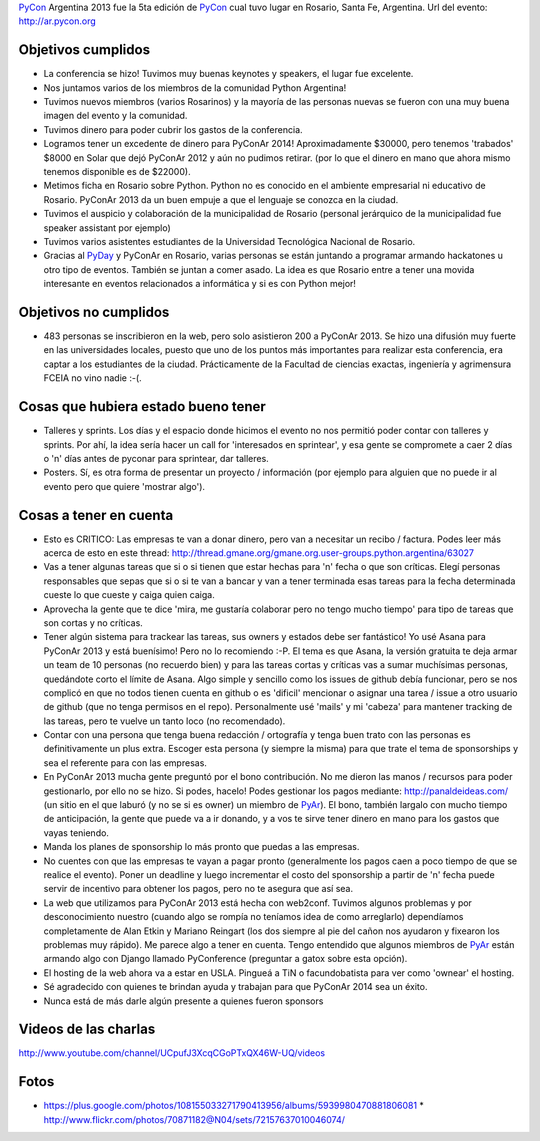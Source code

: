 .. title: PyConAr 2013


PyCon_ Argentina 2013 fue la 5ta edición de PyCon_ cual tuvo lugar en Rosario, Santa Fe, Argentina. Url del evento: http://ar.pycon.org

Objetivos cumplidos
-------------------

* La conferencia se hizo! Tuvimos muy buenas keynotes y speakers, el lugar fue excelente.

* Nos juntamos varios de los miembros de la comunidad Python Argentina!

* Tuvimos nuevos miembros (varios Rosarinos) y la mayoría de las personas nuevas se fueron  con una muy buena imagen del evento y la comunidad.

* Tuvimos dinero para poder cubrir los gastos de la conferencia.

* Logramos tener un excedente de dinero para PyConAr 2014! Aproximadamente $30000, pero tenemos 'trabados' $8000 en Solar que dejó PyConAr 2012 y aún no pudimos retirar. (por lo que el dinero en mano que ahora mismo tenemos disponible es de $22000).

* Metimos ficha en Rosario sobre Python. Python no es conocido en el ambiente empresarial ni  educativo de Rosario. PyConAr 2013 da un buen empuje a que el lenguaje se conozca en la ciudad.

* Tuvimos el auspicio y colaboración de la municipalidad de Rosario (personal jerárquico de la municipalidad fue speaker assistant por ejemplo)

* Tuvimos varios asistentes estudiantes de la Universidad Tecnológica Nacional de Rosario.

* Gracias al PyDay_ y PyConAr en Rosario, varias personas se están juntando a programar armando hackatones u otro tipo de eventos. También se juntan a comer asado. La idea es que Rosario entre a tener una movida interesante en eventos relacionados a informática y si es con Python mejor!

Objetivos no cumplidos
----------------------

* 483 personas se inscribieron en la web, pero solo asistieron 200 a PyConAr 2013. Se hizo una  difusión muy fuerte en las universidades locales, puesto que uno de los puntos más importantes para realizar esta conferencia, era captar a los estudiantes de la ciudad. Prácticamente de la Facultad de ciencias exactas, ingeniería y agrimensura FCEIA no vino nadie :-(.

Cosas que hubiera estado bueno tener
------------------------------------

* Talleres y sprints. Los días y el espacio donde hicimos el evento no nos permitió poder contar con talleres y sprints. Por ahí, la idea sería hacer un call for 'interesados en sprintear', y esa gente se compromete a caer 2 días o 'n' días antes de pyconar para sprintear, dar talleres.

* Posters. Sí, es otra forma de presentar un proyecto / información (por ejemplo para alguien  que no puede ir al evento pero que quiere 'mostrar algo').

Cosas a tener en cuenta
-----------------------

* Esto es CRITICO: Las empresas te van a donar dinero, pero van a necesitar un recibo / factura. Podes leer más acerca de esto en este thread: http://thread.gmane.org/gmane.org.user-groups.python.argentina/63027

* Vas a tener algunas tareas que si o si tienen que estar hechas para 'n' fecha o que son críticas. Elegí personas responsables que sepas que si o si te van a bancar y van a tener terminada esas tareas para la fecha determinada cueste lo que cueste y caiga quien caiga.

* Aprovecha la gente que te dice 'mira, me gustaría colaborar pero no tengo mucho tiempo' para tipo de tareas que son cortas y no críticas.

* Tener algún sistema para trackear las tareas, sus owners y estados debe ser fantástico! Yo usé Asana para PyConAr 2013 y está buenísimo! Pero no lo recomiendo :-P. El tema es que Asana, la versión gratuita te deja armar un team de 10 personas (no recuerdo bien) y para las tareas cortas y críticas vas a sumar muchísimas personas, quedándote corto el límite de Asana. Algo simple y sencillo como los issues de github debía funcionar, pero se nos complicó en que no todos tienen cuenta en github o es 'dificil' mencionar o asignar una tarea / issue a otro usuario de github (que no tenga permisos en el repo). Personalmente usé 'mails' y mi 'cabeza' para mantener tracking de las tareas, pero te vuelve un tanto loco (no recomendado).

* Contar con una persona que tenga buena redacción / ortografía y tenga buen trato con las personas es definitivamente un plus extra. Escoger esta persona (y siempre la misma) para que trate el tema de sponsorships y sea el referente para con las empresas.

* En PyConAr 2013 mucha gente preguntó por el bono contribución. No me dieron las manos / recursos para poder gestionarlo, por ello no se hizo. Si podes, hacelo! Podes gestionar los pagos mediante: http://panaldeideas.com/ (un sitio en el que laburó (y no se si es owner) un miembro de PyAr_). El bono, también largalo con mucho tiempo de anticipación, la gente que puede va a ir donando, y a vos te sirve tener dinero en mano para los gastos que vayas teniendo.

* Manda los planes de sponsorship lo más pronto que puedas a las empresas.

* No cuentes con que las empresas te vayan a pagar pronto (generalmente los pagos caen a poco tiempo de que se realice el evento). Poner un deadline y luego incrementar el costo del sponsorship a partir de 'n' fecha puede servir de incentivo para obtener los pagos, pero no te asegura que así sea.

* La web que utilizamos para PyConAr 2013 está hecha con web2conf. Tuvimos algunos problemas y por desconocimiento nuestro (cuando algo se rompía no teníamos idea de como arreglarlo) dependíamos completamente de Alan Etkin y Mariano Reingart (los dos siempre al pie del cañon nos ayudaron y fixearon los problemas muy rápido). Me parece algo a tener en cuenta. Tengo entendido que algunos miembros de PyAr_ están armando algo con Django llamado PyConference (preguntar a gatox sobre esta opción).

* El hosting de la web ahora va a estar en USLA. Pingueá a TiN o facundobatista para ver como 'ownear' el hosting.

* Sé agradecido con quienes te brindan ayuda y trabajan para que PyConAr 2014 sea un éxito.

* Nunca está de más darle algún presente a quienes fueron sponsors

Videos de las charlas
---------------------

http://www.youtube.com/channel/UCpufJ3XcqCGoPTxQX46W-UQ/videos

Fotos
-----

* https://plus.google.com/photos/108155033271790413956/albums/5939980470881806081 * http://www.flickr.com/photos/70871182@N04/sets/72157637010046074/


.. _pycon: /pycon
.. _pyday: /pyday
.. _pyar: /pyar

